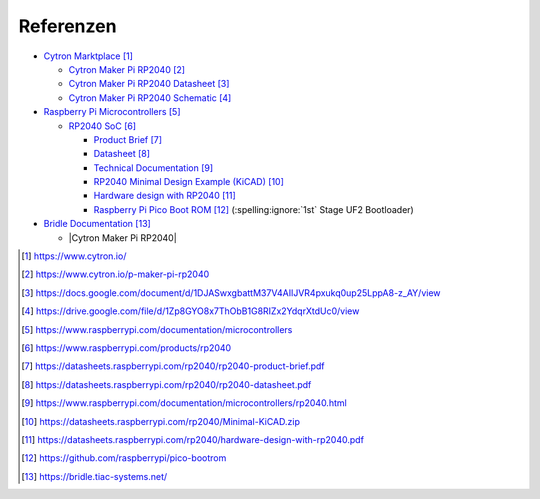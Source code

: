 Referenzen
##########

- `Cytron Marktplace`_

  - `Cytron Maker Pi RP2040`_
  - `Cytron Maker Pi RP2040 Datasheet`_
  - `Cytron Maker Pi RP2040 Schematic`_

- `Raspberry Pi Microcontrollers`_

  - `RP2040 SoC`_

    - `Product Brief <RP2040 Product Brief_>`_
    - `Datasheet <RP2040 Datasheet_>`_
    - `Technical Documentation <RP2040 Technical Documentation_>`_
    - `RP2040 Minimal Design Example (KiCAD)`_
    - `Hardware design with RP2040`_
    - `Raspberry Pi Pico Boot ROM`_
      (:spelling:ignore:`1st` Stage UF2 Bootloader)

- `Bridle Documentation`_

  - |Cytron Maker Pi RP2040|

.. target-notes::

.. _`Cytron Marktplace`:
   https://www.cytron.io/

.. _`Cytron Maker Pi RP2040`:
   https://www.cytron.io/p-maker-pi-rp2040

.. _`Cytron Maker Pi RP2040 Datasheet`:
   https://docs.google.com/document/d/1DJASwxgbattM37V4AIlJVR4pxukq0up25LppA8-z_AY/view

.. _`Cytron Maker Pi RP2040 Schematic`:
   https://drive.google.com/file/d/1Zp8GYO8x7ThObB1G8RIZx2YdqrXtdUc0/view

.. _`Raspberry Pi Microcontrollers`:
   https://www.raspberrypi.com/documentation/microcontrollers

.. _`RP2040 SoC`:
   https://www.raspberrypi.com/products/rp2040

.. _`RP2040 Product Brief`:
   https://datasheets.raspberrypi.com/rp2040/rp2040-product-brief.pdf

.. _`RP2040 Datasheet`:
   https://datasheets.raspberrypi.com/rp2040/rp2040-datasheet.pdf

.. _`RP2040 Technical Documentation`:
   https://www.raspberrypi.com/documentation/microcontrollers/rp2040.html

.. _`RP2040 Minimal Design Example (KiCAD)`:
   https://datasheets.raspberrypi.com/rp2040/Minimal-KiCAD.zip

.. _`Hardware design with RP2040`:
   https://datasheets.raspberrypi.com/rp2040/hardware-design-with-rp2040.pdf

.. _`Raspberry Pi Pico Boot ROM`:
   https://github.com/raspberrypi/pico-bootrom

.. _`Bridle Documentation`:
   https://bridle.tiac-systems.net/

.. |Cytron Maker Pi RP2040| replace::
   :external+bridle:ref:`Supported Boards ⯈ ARM Boards ⯈ Cytron Maker RP2040 <cytron_maker_pi_rp2040>`
   🗁 Maker Pi RP2040
